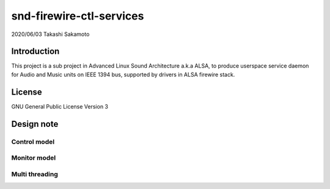========================
snd-firewire-ctl-services
========================

2020/06/03
Takashi Sakamoto

Introduction
============

This project is a sub project in Advanced Linux Sound Architecture a.k.a ALSA,
to produce userspace service daemon for Audio and Music units on IEEE 1394 bus,
supported by drivers in ALSA firewire stack.

License
=======

GNU General Public License Version 3

Design note
===========

Control model
-------------

.. image:: control-model.png
   :alt: control model

Monitor model
-------------

.. image:: monitor-model.png
   :alt: monitor model

Multi threading
---------------

.. image:: overview.png
   :alt: overview
